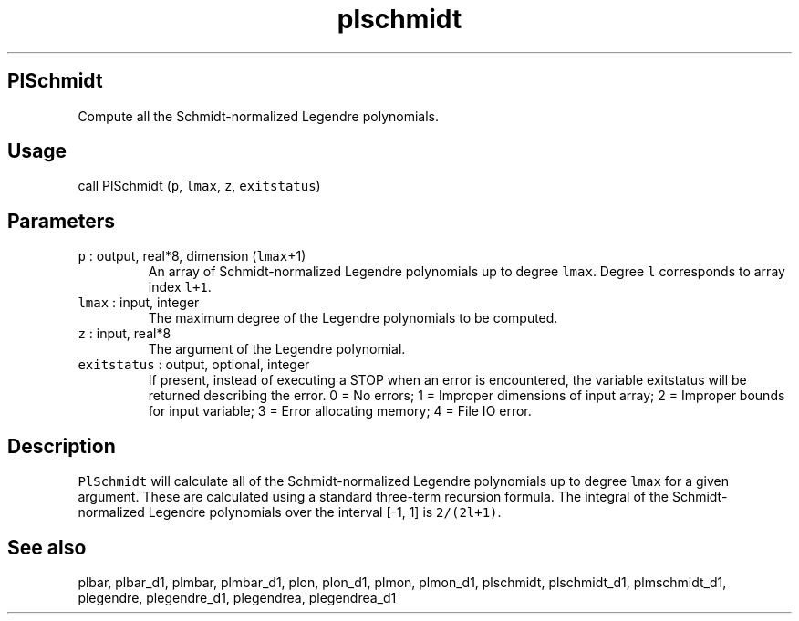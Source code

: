 .\" Automatically generated by Pandoc 2.5
.\"
.TH "plschmidt" "1" "2018\-01\-30" "Fortran 95" "SHTOOLS 4.4"
.hy
.SH PlSchmidt
.PP
Compute all the Schmidt\-normalized Legendre polynomials.
.SH Usage
.PP
call PlSchmidt (\f[C]p\f[R], \f[C]lmax\f[R], \f[C]z\f[R],
\f[C]exitstatus\f[R])
.SH Parameters
.TP
.B \f[C]p\f[R] : output, real*8, dimension (\f[C]lmax\f[R]+1)
An array of Schmidt\-normalized Legendre polynomials up to degree
\f[C]lmax\f[R].
Degree \f[C]l\f[R] corresponds to array index \f[C]l+1\f[R].
.TP
.B \f[C]lmax\f[R] : input, integer
The maximum degree of the Legendre polynomials to be computed.
.TP
.B \f[C]z\f[R] : input, real*8
The argument of the Legendre polynomial.
.TP
.B \f[C]exitstatus\f[R] : output, optional, integer
If present, instead of executing a STOP when an error is encountered,
the variable exitstatus will be returned describing the error.
0 = No errors; 1 = Improper dimensions of input array; 2 = Improper
bounds for input variable; 3 = Error allocating memory; 4 = File IO
error.
.SH Description
.PP
\f[C]PlSchmidt\f[R] will calculate all of the Schmidt\-normalized
Legendre polynomials up to degree \f[C]lmax\f[R] for a given argument.
These are calculated using a standard three\-term recursion formula.
The integral of the Schmidt\-normalized Legendre polynomials over the
interval [\-1, 1] is \f[C]2/(2l+1)\f[R].
.SH See also
.PP
plbar, plbar_d1, plmbar, plmbar_d1, plon, plon_d1, plmon, plmon_d1,
plschmidt, plschmidt_d1, plmschmidt_d1, plegendre, plegendre_d1,
plegendrea, plegendrea_d1
